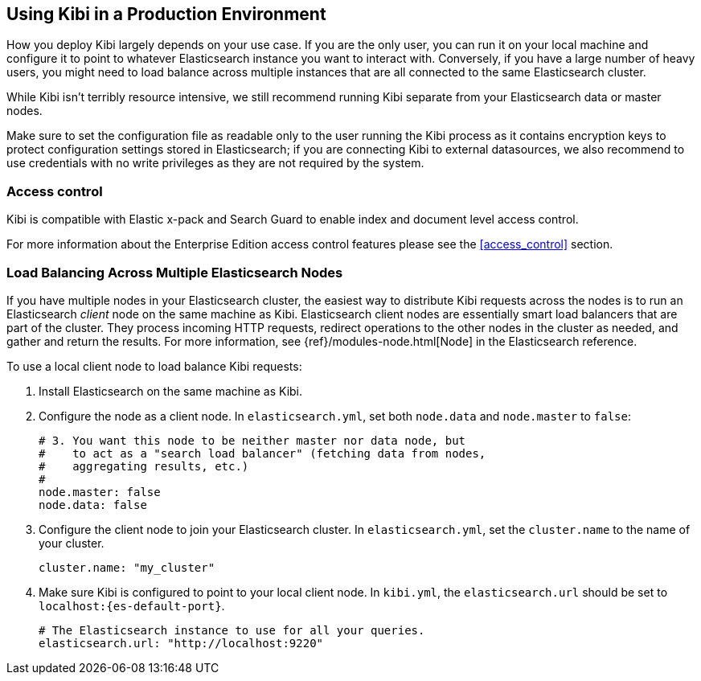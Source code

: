 [[production]]
== Using Kibi in a Production Environment

How you deploy Kibi largely depends on your use case. If you are the only user,
you can run it on your local machine and configure it to point to whatever
Elasticsearch instance you want to interact with. Conversely, if you have a
large number of heavy users, you might need to load balance across multiple
instances that are all connected to the same Elasticsearch cluster.

While Kibi isn't terribly resource intensive, we still recommend running Kibi
separate from your Elasticsearch data or master nodes.

Make sure to set the configuration file as readable only to the user running
the Kibi process as it contains encryption keys to protect configuration
settings stored in Elasticsearch; if you are connecting Kibi to external
datasources, we also recommend to use credentials with no write privileges as
they are not required by the system.

[float]
[[access-control]]
=== Access control
Kibi is compatible with Elastic x-pack and Search Guard to enable index
and document level access control.

For more information about the Enterprise Edition access control features
please see the <<access_control>> section.

[float]
[[load-balancing]]
=== Load Balancing Across Multiple Elasticsearch Nodes
If you have multiple nodes in your Elasticsearch cluster, the easiest way to distribute Kibi requests
across the nodes is to run an Elasticsearch _client_ node on the same machine as Kibi.
Elasticsearch client nodes are essentially smart load balancers that are part of the cluster. They
process incoming HTTP requests, redirect operations to the other nodes in the cluster as needed, and
gather and return the results. For more information, see
{ref}/modules-node.html[Node] in the Elasticsearch reference.

To use a local client node to load balance Kibi requests:

. Install Elasticsearch on the same machine as Kibi.
. Configure the node as a client node. In `elasticsearch.yml`, set both `node.data` and `node.master` to `false`:
+
--------
# 3. You want this node to be neither master nor data node, but
#    to act as a "search load balancer" (fetching data from nodes,
#    aggregating results, etc.)
#
node.master: false
node.data: false
--------
. Configure the client node to join your Elasticsearch cluster. In `elasticsearch.yml`, set the `cluster.name` to the
name of your cluster.
+
--------
cluster.name: "my_cluster"
--------
. Make sure Kibi is configured to point to your local client node. In `kibi.yml`, the `elasticsearch.url` should be set to
`localhost:{es-default-port}`.
+
--------
# The Elasticsearch instance to use for all your queries.
elasticsearch.url: "http://localhost:9220"

--------
